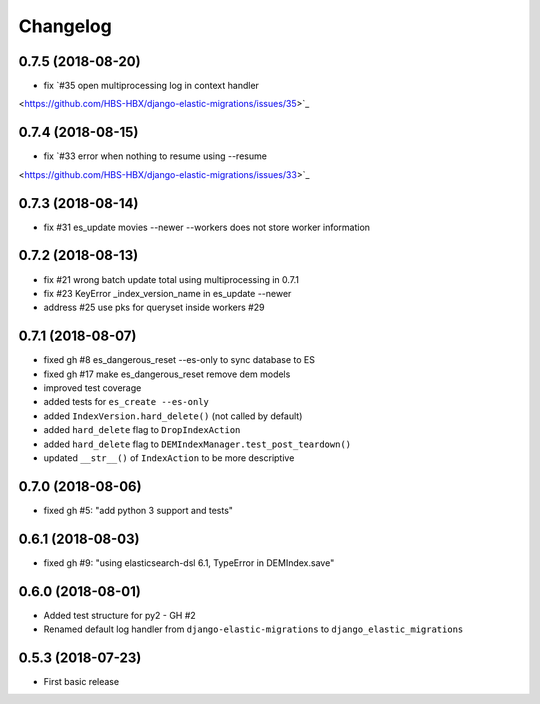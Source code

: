 Changelog
---------

0.7.5 (2018-08-20)
~~~~~~~~~~~~~~~~~~
* fix `#35 open multiprocessing log in context handler
<https://github.com/HBS-HBX/django-elastic-migrations/issues/35>`_

0.7.4 (2018-08-15)
~~~~~~~~~~~~~~~~~~
* fix `#33 error when nothing to resume using --resume
<https://github.com/HBS-HBX/django-elastic-migrations/issues/33>`_

0.7.3 (2018-08-14)
~~~~~~~~~~~~~~~~~~
* fix #31 es_update movies --newer --workers does not store worker information

0.7.2 (2018-08-13)
~~~~~~~~~~~~~~~~~~
* fix #21 wrong batch update total using multiprocessing in 0.7.1
* fix #23 KeyError _index_version_name in es_update --newer
* address #25 use pks for queryset inside workers #29

0.7.1 (2018-08-07)
~~~~~~~~~~~~~~~~~~
* fixed gh #8 es_dangerous_reset --es-only to sync database to ES
* fixed gh #17 make es_dangerous_reset remove dem models
* improved test coverage
* added tests for ``es_create --es-only``
* added ``IndexVersion.hard_delete()`` (not called by default)
* added ``hard_delete`` flag to ``DropIndexAction``
* added ``hard_delete`` flag to ``DEMIndexManager.test_post_teardown()``
* updated ``__str__()`` of ``IndexAction`` to be more descriptive

0.7.0 (2018-08-06)
~~~~~~~~~~~~~~~~~~
* fixed gh #5: "add python 3 support and tests"

0.6.1 (2018-08-03)
~~~~~~~~~~~~~~~~~~
* fixed gh #9: "using elasticsearch-dsl 6.1, TypeError in DEMIndex.save"

0.6.0 (2018-08-01)
~~~~~~~~~~~~~~~~~~
* Added test structure for py2 - GH #2
* Renamed default log handler from ``django-elastic-migrations`` to ``django_elastic_migrations``

0.5.3 (2018-07-23)
~~~~~~~~~~~~~~~~~~
* First basic release